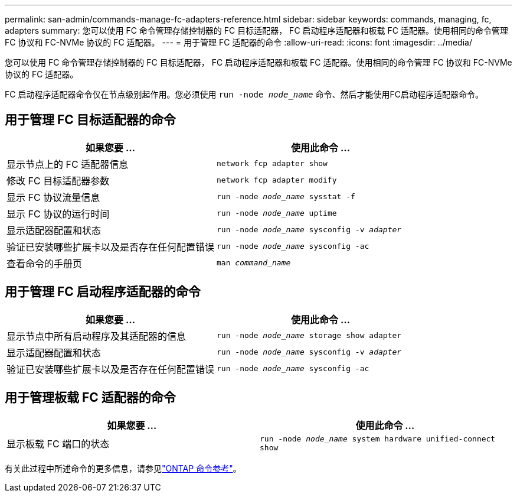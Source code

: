 ---
permalink: san-admin/commands-manage-fc-adapters-reference.html 
sidebar: sidebar 
keywords: commands, managing, fc, adapters 
summary: 您可以使用 FC 命令管理存储控制器的 FC 目标适配器， FC 启动程序适配器和板载 FC 适配器。使用相同的命令管理 FC 协议和 FC-NVMe 协议的 FC 适配器。 
---
= 用于管理 FC 适配器的命令
:allow-uri-read: 
:icons: font
:imagesdir: ../media/


[role="lead"]
您可以使用 FC 命令管理存储控制器的 FC 目标适配器， FC 启动程序适配器和板载 FC 适配器。使用相同的命令管理 FC 协议和 FC-NVMe 协议的 FC 适配器。

FC 启动程序适配器命令仅在节点级别起作用。您必须使用 `run -node _node_name_` 命令、然后才能使用FC启动程序适配器命令。



== 用于管理 FC 目标适配器的命令

[cols="2*"]
|===
| 如果您要 ... | 使用此命令 ... 


 a| 
显示节点上的 FC 适配器信息
 a| 
`network fcp adapter show`



 a| 
修改 FC 目标适配器参数
 a| 
`network fcp adapter modify`



 a| 
显示 FC 协议流量信息
 a| 
`run -node _node_name_ sysstat -f`



 a| 
显示 FC 协议的运行时间
 a| 
`run -node _node_name_ uptime`



 a| 
显示适配器配置和状态
 a| 
`run -node _node_name_ sysconfig -v _adapter_`



 a| 
验证已安装哪些扩展卡以及是否存在任何配置错误
 a| 
`run -node _node_name_ sysconfig -ac`



 a| 
查看命令的手册页
 a| 
`man _command_name_`

|===


== 用于管理 FC 启动程序适配器的命令

[cols="2*"]
|===
| 如果您要 ... | 使用此命令 ... 


 a| 
显示节点中所有启动程序及其适配器的信息
 a| 
`run -node _node_name_ storage show adapter`



 a| 
显示适配器配置和状态
 a| 
`run -node _node_name_ sysconfig -v _adapter_`



 a| 
验证已安装哪些扩展卡以及是否存在任何配置错误
 a| 
`run -node _node_name_ sysconfig -ac`

|===


== 用于管理板载 FC 适配器的命令

[cols="2*"]
|===
| 如果您要 ... | 使用此命令 ... 


 a| 
显示板载 FC 端口的状态
 a| 
`run -node _node_name_ system hardware unified-connect show`

|===
有关此过程中所述命令的更多信息，请参见link:https://docs.netapp.com/us-en/ontap-cli/["ONTAP 命令参考"^]。
